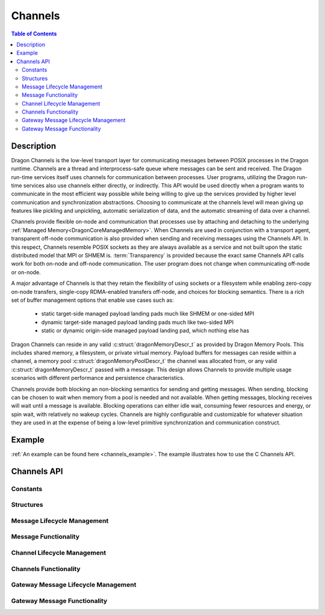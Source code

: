 .. _DragonCoreChannels:

Channels
++++++++

.. contents:: Table of Contents
    :local:

Description
===========

Dragon Channels is the low-level transport layer for communicating messages
between POSIX processes in the Dragon runtime. Channels are a thread and
interprocess-safe queue where messages can be sent and received. The Dragon
run-time services itself uses channels for communication between processes. User
programs, utilizing the Dragon run-time services also use channels either
directly, or indirectly. This API would be used directly when a program wants to
communicate in the most efficient way possible while being willing to give up the
services provided by higher level communication and synchronization abstractions.
Choosing to communicate at the channels level will mean giving up features like
pickling and unpickling, automatic serialization of data, and the automatic
streaming of data over a channel.

Channels provide flexible on-node and communication that processes use by
attaching and detaching to the underlying
:ref:`Managed Memory<DragonCoreManagedMemory>`. When Channels are used in conjunction with a
transport agent, transparent off-node communication is also provided when sending
and receiving messages using the Channels API. In this respect, Channels resemble
POSIX sockets as they are always available as a service and not built upon the
static distributed model that MPI or SHMEM is. :term:`Transparency` is provided because
the exact same Channels API calls work for both on-node and off-node
communication. The user program does not change when communicating off-node or
on-node.

A major advantage of Channels is that they retain the flexibility of using
sockets or a filesystem while enabling zero-copy on-node transfers, single-copy
RDMA-enabled transfers off-node, and choices for blocking semantics. There is a
rich set of buffer management options that enable use cases such as:

    - static target-side managed payload landing pads much like SHMEM or
      one-sided MPI

    - dynamic target-side managed payload landing pads much like two-sided MPI

    - static or dynamic origin-side managed payload landing pad, which nothing
      else has

Dragon Channels can reside in any valid :c:struct:`dragonMemoryDescr_t` as
provided by Dragon Memory Pools. This includes shared memory, a filesystem, or
private virtual memory. Payload buffers for messages can reside within a
channel, a memory pool :c:struct:`dragonMemoryPoolDescr_t` the channel was
allocated from, or any valid :c:struct:`dragonMemoryDescr_t` passed with a
message. This design allows Channels to provide multiple usage scenarios with
different performance and persistence characteristics.

Channels provide both blocking an non-blocking semantics for sending and getting
messages. When sending, blocking can be chosen to wait when memory from a pool is
needed and not available. When getting messages, blocking receives will wait
until a message is available. Blocking operations can either idle wait, consuming
fewer resources and energy, or spin wait, with relatively no wakeup cycles.
Channels are highly configurable and customizable for whatever situation they are
used in at the expense of being a low-level primitive synchronization and
communication construct.

Example
==========

:ref:`An example can be found here <channels_example>`. The example illustrates how
to use the C Channels API.

Channels API
==============

Constants
''''''''''''''''''''''''''''

.. doxygengroup:: channels_constants
   :members:

Structures
''''''''''''''''

.. doxygengroup:: channels_structs
   :members:

Message Lifecycle Management
'''''''''''''''''''''''''''''

.. doxygengroup:: messages_lifecycle
   :members:

Message Functionality
''''''''''''''''''''''''''''''''''''

.. doxygengroup:: messages_functionality
   :members:

Channel Lifecycle Management
'''''''''''''''''''''''''''''

.. doxygengroup:: channels_lifecycle
   :members:

Channels Functionality
''''''''''''''''''''''''''''''''''''''

.. doxygengroup:: channels_functionality
   :members:

Gateway Message Lifecycle Management
'''''''''''''''''''''''''''''''''''''''

.. doxygengroup:: gateway_messages_lifecycle
   :members:

Gateway Message Functionality
''''''''''''''''''''''''''''''''

.. doxygengroup:: gateway_messages_functionality
   :members:
